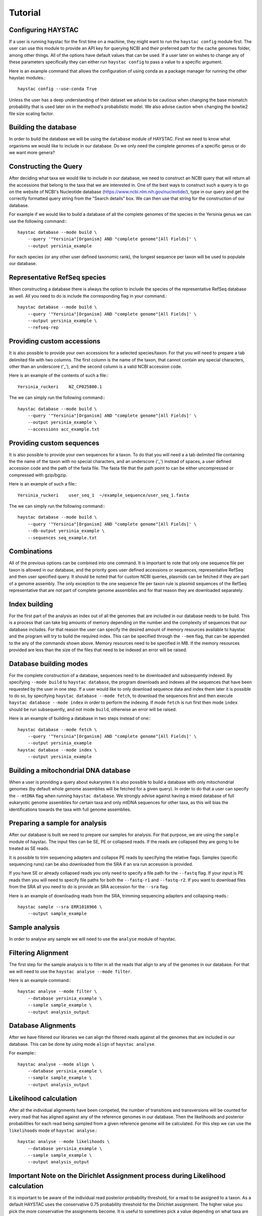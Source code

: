Tutorial
========

Configuring HAYSTAC
-------------------

If a user is running haystac for the first time on a machine, they might want to run the ``haystac config`` module first. The user can use this module to provide an API key for querying NCBI and their preferred path for the cache genomes folder, among other things. All of the options have default values that can be used. If a user later on wishes to change any of these parameters specifically they can either run ``haystac config`` to pass a value to a specific argument.

Here is an example command that allows the configuration of using conda as a package manager for running the other haystac modules.::

    haystac config --use-conda True

Unless the user has a deep understanding of their dataset we advise to be cautious when changing the base mismatch probability that is used later on in the method's probabilistic model. We also advise caution when changing the bowtie2 file size scaling factor.

Building the database
---------------------

In order to build the database we will be using the ``database`` module of HAYSTAC.
First we need to know what organisms we would like to include in our database. Do we only need the complete genomes of a specific genus or do we want more genera? 

Constructing the Query
----------------------

After deciding what taxa we would like to include in our database, we need to construct an NCBI query that will return all the accessions that belong to the taxa that we are interested in. One of the best ways to construct such a query is to go on the website of  NCBI's Nucleotide database (https://www.ncbi.nlm.nih.gov/nucleotide/), type in our query and get the correctly formatted query string from the "Search details" box. We can then use that string for the construction of our database. 

For example if we would like to build a database of all the complete genomes of the species in the Yersinia genus we can use the following command:::

    haystac database --mode build \
        --query '"Yersinia"[Organism] AND "complete genome"[All Fields]' \
        --output yersinia_example

For each species (or any other user defined taxonomic rank), the longest sequence per taxon will be used to populate our database. 

Representative RefSeq species
-----------------------------

When constructing a database there is always the option to include the species of the representative RefSeq database as well. All you need to do is include the corresponding flag in your command.::

    haystac database --mode build \
        --query '"Yersinia"[Organism] AND "complete genome"[All Fields]' \
        --output yersinia_example \
        --refseq-rep

Providing custom accessions 
---------------------------

It is also possible to provide your own accessions for a selected species/taxon. For that you will need to prepare a tab delimited file with two columns. The first column is the name of the taxon, that cannot contain any special characters, other than an underscore ('_'), and the second column is a valid NCBI accession code. 

Here is an example of the contents of such a file:::

    Yersinia_ruckeri    NZ_CP025800.1

The we can simply run the following command:::

    haystac database --mode build \
        --query '"Yersinia"[Organism] AND "complete genome"[All Fields]' \
        --output yersinia_example \
        --accessions acc_example.txt

Providing custom sequences
--------------------------

It is also possible to provide your own sequences for a taxon. To do that you will need a a tab delimited file containing the the name of the taxon with no special characters, and an underscore ('_') instead of spaces, a user defined accession code and the path of the fasta file. The fasta file that the path point to can be either uncompressed or compressed with gzip/bgzip.

Here is an example of such a file:::

    Yersinia_ruckeri    user_seq_1  ~/example_sequence/user_seq_1.fasta

The we can simply run the following command:::

    haystac database --mode build \
        --query '"Yersinia"[Organism] AND "complete genome"[All Fields]' \
        --db-output yersinia_example \
        --sequences seq_example.txt

Combinations
------------

All of the previous options can be combined into one command. It is important to note that only one sequence file per taxon is allowed in our database, and the priority goes user defined accessions or sequences, representative RefSeq and then user specified query. It should be noted that for custom NCBI queries, plasmids can be fetched if they are part of a genome assembly. The only exception to the one sequence file per taxon rule is plasmid sequences of the RefSeq representative that are not part of complete genome assemblies and for that reason they are downloaded separately. 

Index building 
--------------

For the first part of the analysis an index out of all the genomes that are included in our database needs to be build. This is a process that can take big amounts of memory depending on the number and the complexity of sequences that our database includes. For that reason the user can specify the desired amount of memory resources available to haystac and the program will try to build the required index. This can be specified through the ``--mem`` flag, that can be appended to the any of the commands shown above. Memory resources need to be specified in MB. If the memory resources provided are less than the size of the files that need to be indexed an error will be raised.

Database building modes
-----------------------

For the complete construction of a database, sequences need to be downloaded and subsequently indexed.
By specifying ``--mode build`` to ``haystac database``, the program downloads and indexes all the sequences that have been requested by the user in one step.
If a user would like to only download sequence data and index them later it is possible to do so, by specifying ``haystac database --mode fetch``, to download the sequences first and then execute ``haystac database --mode index`` in order to perform the indexing.
If mode ``fetch`` is run first then mode ``index`` should be run subsequently, and not mode ``build``, otherwise an error will be raised.

Here is an example of building a database in two steps instead of one:::

    haystac database --mode fetch \
        --query '"Yersinia"[Organism] AND "complete genome"[All Fields]' \
        --output yersinia_example
    haystac database --mode index \
        --output yersinia_example

Building a mitochondrial DNA database
-------------------------------------

When a user is providing a query about eukaryotes it is also possible to build a database with only mitochondrial genomes (by default whole genome assemblies will be fetched for a given query). In order to do that a user can specify the ``--mtDNA`` flag when running ``haystac database``. We strongly advise against having a mixed database of full eukaryotic genome assemblies for certain taxa and only mtDNA sequences for other taxa, as this will bias the identifications towards the taxa with full genome assemblies.

Preparing a sample for analysis
-------------------------------

After our database is built we need to prepare our samples for analysis. For that purpose, we are using the ``sample`` module of haystac. The input files can be SE, PE or collapsed reads. If the reads are collapsed they are going to be treated as SE reads.

It is possible to trim sequencing adapters and collapse PE reads by specifying the relative flags. Samples (specific sequencing runs) can be also downloaded from the SRA if an sra run accession is provided. 

If you have SE or already collapsed reads you only need to specify a file path for the ``--fastq`` flag.
If your input is PE reads then you will need to specify file paths for both the ``--fastq-r1`` and ``--fastq-r2``.
If you want to download files from the SRA all you need to do is provide an SRA accession for the ``--sra`` flag.

Here is an example of downloading reads from the SRA, trimming sequencing adapters and collapsing reads.::

    haystac sample --sra ERR1018966 \
        --output sample_example

Sample analysis
---------------

In order to analyse any sample we will need to use the ``analyse`` module of haystac.

Filtering Alignment
-------------------

The first step for the sample analysis is to filter in all the reads that align to any of the genomes in our database. For that we will need to use the ``haystac analyse --mode filter``.

Here is an example command:::

    haystac analyse --mode filter \
        --database yersinia_example \
        --sample sample_example \
        --output analysis_output

Database Alignments
-------------------

After we have filtered our libraries we can align the filtered reads against all the genomes that are included in our database. This can be done by using mode ``align`` of ``haystac analyse``.

For example:::

    haystac analyse --mode align \
        --database yersinia_example \
        --sample sample_example \
        --output analysis_output

Likelihood calculation
----------------------

After all the individual alignments have been competed, the number of transitions and transversions will be counted for every read that has aligned against any of the reference genomes in our database. Then the likelihoods and posterior probabilities for each read being sampled from a given reference genome will be calculated. For this step we can use the ``likelihoods`` mode of ``haystac analyse``.::

    haystac analyse --mode likelihoods \
        --database yersinia_example \
        --sample sample_example \
        --output analysis_output

Important Note on the Dirichlet Assignment process during Likelihood calculation
--------------------------------------------------------------------------------

It is important to be aware of the individual read posterior probability threshold, for a read to be assigned to a taxon. As a default HAYSTAC uses the conservative 0.75 probability threshold for the Dirichlet assignment. The higher value you pick the more conservative the assignments become. It is useful to sometimes pick a value depending on what taxa are being identified. If there is a need to distinguish between closely related taxa then a more conservative threshold would increase the specificity of the analysis therefore being more appropriate, whereas when you're trying to generally characterise a metagenome a less conservative value could increase the sensitivity of the analysis be more helpful.

Single organism sample or metagenome ? 
--------------------------------------

Depending on whether we would like to identify the species a sample is belongs to, or perform a metagenomic analysis, we can use the ``probabilities`` or ``abundances`` mode of ``haystac analyse`` respectively.

Assignment Probability Calculation
----------------------------------

In order to calculate posterior assignment probabilities we can run the following command:::

    haystac analyse --mode probabilities \
        --database yersinia_example \
        --sample sample_example \
        --output analysis_output

Mean Posterior Abundances
-------------------------

In order to calculate mean posterior abundances we can run the following command:::

    haystac analyse --mode abundances \
        --database yersinia_example \
        --sample sample_example \
        --output analysis_output

Along with the abundance calculation, we also perform a chi2 test to assess if the reads that have been assigned to a taxon are clustering around specific genomic areas or if they represent a random sample of the organism's genome. The results of this test should be trusted for low depth sequencing data (equal or less than 1X). The null hypothesis is that there is no read clustering.

Reads
-----

After the mean posterior abundances have been calculated for a sample, all the reads that have been assigned to a taxon through the Dirichlet process can be outputted in separate bam files ready for further downstream analyses (like assembling or variant calling for instance) via the ``reads`` module. Reads that have been assigned to the Grey and Dark Matter are outputted in fastq files as they have not been uniquely assigned to a taxon.

Here is an example command:::

    haystac analyse --mode reads \
        --database yersinia_example \
        --sample sample_example \
        --output analysis_output

Mapdamage analysis
------------------

If our samples are ancient we can use mapDamage to estimate the level of deamination in the reads that have aligned to any taxon in our database. For that we can use the ``mapdamage`` module of haystac. The mapDamage analysis will be performed on the subset of reads that have been uniquely assigned to a taxon through the dirichlet process. This module can be either run independently or after the ``reads`` module.

Here is an example command:::

    haystac analyse --mode mapdamage \
        --database yersinia_example \
        --sample sample_example \
        --output analysis_output

Important note on sample analysis
---------------------------------

The first 3 steps (modes: ``filter``, ``align``, ``likelihoods``) can be executed automatically when you call the ``probabilities`` or ``abundances`` mode of haystac.


